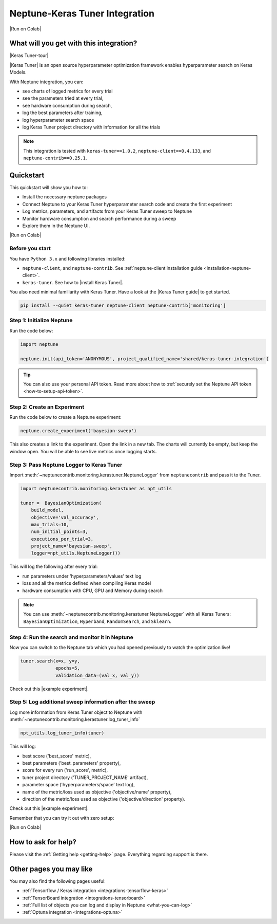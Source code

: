 .. _integrations-keras-tuner:

Neptune-Keras Tuner Integration
===============================

|Run on Colab|

What will you get with this integration?
----------------------------------------

|Keras Tuner-tour|

|Keras Tuner| is an open source hyperparameter optimization framework enables hyperparameter search on Keras Models.

With Neptune integration, you can:

* see charts of logged metrics for every trial
* see the parameters tried at every trial,
* see hardware consumption during search,
* log the best parameters after training,
* log hyperparameter search space
* log Keras Tuner project directory with information for all the trials
   
.. note::

    This integration is tested with ``keras-tuner==1.0.2``, ``neptune-client==0.4.133``, and ``neptune-contrib==0.25.1``.

.. _keras-tuner-quickstart:

Quickstart
----------
This quickstart will show you how to:

* Install the necessary neptune packages
* Connect Neptune to your Keras Tuner hyperparameter search code and create the first experiment
* Log metrics, parameters, and artifacts from your Keras Tuner sweep to Neptune
* Monitor hardware consumption and search performance during a sweep
* Explore them in the Neptune UI.

|Run on Colab|

.. _kerastuner-before-you-start:

Before you start
^^^^^^^^^^^^^^^^
You have ``Python 3.x`` and following libraries installed:

* ``neptune-client``, and ``neptune-contrib``. See :ref:`neptune-client installation guide <installation-neptune-client>`.
* ``keras-tuner``. See how to |install Keras Tuner|.

You also need minimal familiarity with Keras Tuner. Have a look at the |Keras Tuner guide| to get started.

.. code-block:: bash
	
   pip install --quiet keras-tuner neptune-client neptune-contrib['monitoring']

Step 1: Initialize Neptune
^^^^^^^^^^^^^^^^^^^^^^^^^^
Run the code below:

.. code-block:: python3

    import neptune

    neptune.init(api_token='ANONYMOUS', project_qualified_name='shared/keras-tuner-integration')

.. tip::

    You can also use your personal API token. Read more about how to :ref:`securely set the Neptune API token <how-to-setup-api-token>`.

Step 2: Create an Experiment
^^^^^^^^^^^^^^^^^^^^^^^^^^^^
Run the code below to create a Neptune experiment:

.. code-block:: python3

    neptune.create_experiment('bayesian-sweep')

This also creates a link to the experiment. Open the link in a new tab. 
The charts will currently be empty, but keep the window open. You will be able to see live metrics once logging starts.

Step 3: Pass Neptune Logger to Keras Tuner
^^^^^^^^^^^^^^^^^^^^^^^^^^^^^^^^^^^^^^^^^^
Import :meth:`~neptunecontrib.monitoring.kerastuner.NeptuneLogger` from ``neptunecontrib`` and pass it to the Tuner.

.. code-block:: python3

    import neptunecontrib.monitoring.kerastuner as npt_utils

    tuner =  BayesianOptimization(
        build_model,
        objective='val_accuracy',
        max_trials=10,
        num_initial_points=3,
        executions_per_trial=3,
        project_name='bayesian-sweep',
        logger=npt_utils.NeptuneLogger())

This will log the following after every trial:

- run parameters under 'hyperparameters/values' text log
- loss and all the metrics defined when compiling Keras model
- hardware consumption with CPU, GPU and Memory during search

.. note::

    You can use :meth:`~neptunecontrib.monitoring.kerastuner.NeptuneLogger` with all Keras Tuners: ``BayesianOptimization``, ``Hyperband``, ``RandomSearch``, and ``Sklearn``.

Step 4: Run the search and monitor it in Neptune
^^^^^^^^^^^^^^^^^^^^^^^^^^^^^^^^^^^^^^^^^^^^^^^^
Now you can switch to the Neptune tab which you had opened previously to watch the optimization live!

.. code-block:: python3

    tuner.search(x=x, y=y,
                 epochs=5,
                 validation_data=(val_x, val_y))

Check out this |example experiment|.

.. image:: ../_static/images/integrations/keras-tuner-logger.png
   :target: ../_static/images/integrations/keras-tuner-logger.png
   :alt: Neptune-Keras Tuner Integration

Step 5: Log additional sweep information after the sweep
^^^^^^^^^^^^^^^^^^^^^^^^^^^^^^^^^^^^^^^^^^^^^^^^^^^^^^^^
Log more information from Keras Tuner object to Neptune with :meth:`~neptunecontrib.monitoring.kerastuner.log_tuner_info`

.. code-block:: python3

    npt_utils.log_tuner_info(tuner)

This will log:

- best score ('best_score' metric),
- best parameters ('best_parameters' property),
- score for every run ('run_score', metric),
- tuner project directory ('TUNER_PROJECT_NAME' artifact),
- parameter space ('hyperparameters/space' text log),
- name of the metric/loss used as objective ('objective/name' property),
- direction of the metric/loss used as objective ('objective/direction' property).

Check out this |example experiment|.

.. image:: ../_static/images/integrations/keras-tuner-more-information.png
   :target: ../_static/images/integrations/skeras-tuner-more-information.png
   :alt: Neptune-Keras Tuner Integration

Remember that you can try it out with zero setup:

|Run on Colab|

How to ask for help?
--------------------
Please visit the :ref:`Getting help <getting-help>` page. Everything regarding support is there.

Other pages you may like
------------------------

You may also find the following pages useful:

- :ref:`Tensorflow / Keras integration <integrations-tensorflow-keras>`
- :ref:`TensorBoard integration <integrations-tensorboard>`
- :ref:`Full list of objects you can log and display in Neptune <what-you-can-log>`
- :ref:`Optuna integration <integrations-optuna>`

.. External links

.. |Run on Colab| raw:: html

    <div class="run-on-colab">

        <a target="_blank" href="https://colab.research.google.com//github/neptune-ai/neptune-examples/blob/master/integrations/kerastuner/docs/Neptune-Keras-Tuner.ipynb">
            <img width="50" height="50" src="https://neptune.ai/wp-content/uploads/colab_logo_120.png">
            <span>Run in Google Colab</span>
        </a>

        <a target="_blank" href="https://github.com/neptune-ai/neptune-examples/blob/master/integrations/kerastuner/docs/Neptune-Keras-Tuner.py">
            <img width="50" height="50" src="https://neptune.ai/wp-content/uploads/GitHub-Mark-120px-plus.png">
            <span>View source on GitHub</span>
        </a>
        <a target="_blank" href="https://ui.neptune.ai/o/shared/org/keras-tuner-integration/e/KER-15/charts">
            <img width="50" height="50" src="https://gist.githubusercontent.com/kamil-kaczmarek/7ac1e54c3b28a38346c4217dd08a7850/raw/8880e99a434cd91613aefb315ff5904ec0516a20/neptune-ai-blue-vertical.png">
            <span>See example in Neptune</span>
        </a>
    </div>

.. |install Keras Tuner| raw:: html

    <a href="https://keras-team.github.io/keras-tuner/#installation" target="_blank">install Keras Tuner</a>

.. |Keras Tuner| raw:: html

    <a href="https://keras-team.github.io/keras-tuner/" target="_blank">Keras Tuner</a>

.. |Keras Tuner guide| raw:: html

    <a href="https://keras-team.github.io/keras-tuner/#usage-the-basics" target="_blank">Keras Tuner guide</a>
   	
.. |neptune-client| raw:: html

    <a href="https://github.com/neptune-ai/neptune-client" target="_blank">neptune-client</a>

.. |neptune-contrib| raw:: html

    <a href="https://github.com/neptune-ai/neptune-contrib" target="_blank">neptune-contrib</a>

.. |Neptune| raw:: html

    <a href="https://neptune.ai/register" target="_blank">Neptune</a>
	
.. |example experiment| raw:: html

    <a href="https://ui.neptune.ai/o/shared/org/keras-tuner-integration/e/KER-16" target="_blank">example experiment</a>

